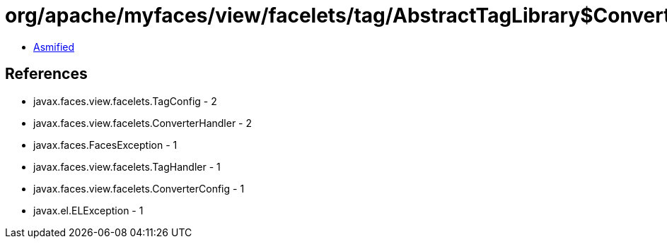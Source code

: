 = org/apache/myfaces/view/facelets/tag/AbstractTagLibrary$ConverterHandlerFactory.class

 - link:AbstractTagLibrary$ConverterHandlerFactory-asmified.java[Asmified]

== References

 - javax.faces.view.facelets.TagConfig - 2
 - javax.faces.view.facelets.ConverterHandler - 2
 - javax.faces.FacesException - 1
 - javax.faces.view.facelets.TagHandler - 1
 - javax.faces.view.facelets.ConverterConfig - 1
 - javax.el.ELException - 1

